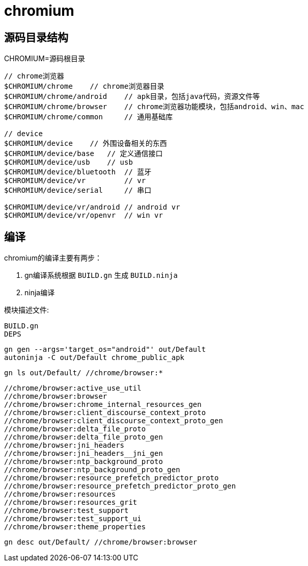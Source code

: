 = chromium

== 源码目录结构
CHROMIUM=源码根目录

----
// chrome浏览器
$CHROMIUM/chrome    // chrome浏览器目录
$CHROMIUM/chrome/android    // apk目录，包括java代码，资源文件等
$CHROMIUM/chrome/browser    // chrome浏览器功能模块，包括android、win、mac
$CHROMIUM/chrome/common     // 通用基础库

// device
$CHROMIUM/device    // 外围设备相关的东西
$CHROMIUM/device/base   // 定义通信接口
$CHROMIUM/device/usb    // usb
$CHROMIUM/device/bluetooth  // 蓝牙
$CHROMIUM/device/vr         // vr
$CHROMIUM/device/serial     // 串口

$CHROMIUM/device/vr/android // android vr
$CHROMIUM/device/vr/openvr  // win vr
----

== 编译
chromium的编译主要有两步：

1. gn编译系统根据 `BUILD.gn` 生成 `BUILD.ninja` 
2. ninja编译

模块描述文件:
----
BUILD.gn
DEPS

----

----
gn gen --args='target_os="android"' out/Default
autoninja -C out/Default chrome_public_apk
----


----
gn ls out/Default/ //chrome/browser:*
----

----
//chrome/browser:active_use_util
//chrome/browser:browser
//chrome/browser:chrome_internal_resources_gen
//chrome/browser:client_discourse_context_proto
//chrome/browser:client_discourse_context_proto_gen
//chrome/browser:delta_file_proto
//chrome/browser:delta_file_proto_gen
//chrome/browser:jni_headers
//chrome/browser:jni_headers__jni_gen
//chrome/browser:ntp_background_proto
//chrome/browser:ntp_background_proto_gen
//chrome/browser:resource_prefetch_predictor_proto
//chrome/browser:resource_prefetch_predictor_proto_gen
//chrome/browser:resources
//chrome/browser:resources_grit
//chrome/browser:test_support
//chrome/browser:test_support_ui
//chrome/browser:theme_properties
----

----
gn desc out/Default/ //chrome/browser:browser
----


